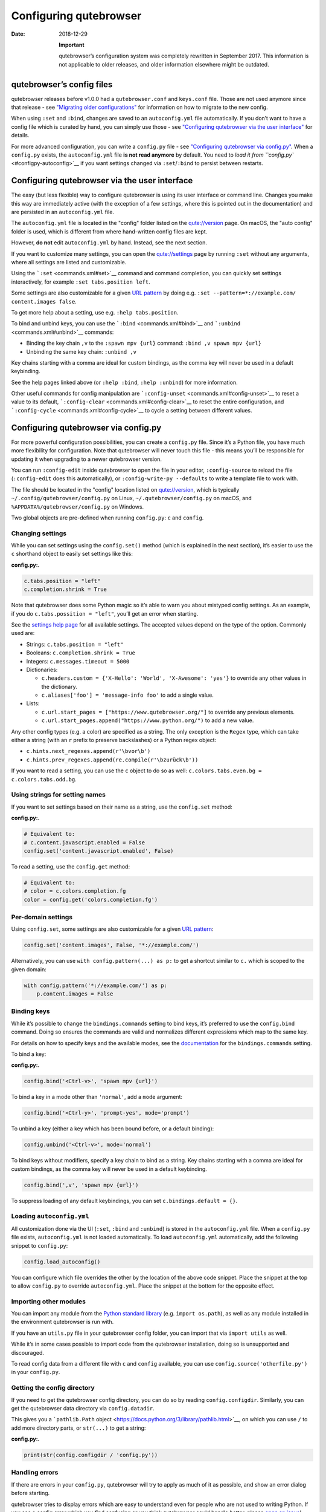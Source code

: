 =======================
Configuring qutebrowser
=======================

:Date:   2018-12-29

   **Important**

   qutebrowser’s configuration system was completely rewritten in
   September 2017. This information is not applicable to older releases,
   and older information elsewhere might be outdated.

.. __qutebrowsers_config_files:

qutebrowser’s config files
==========================

qutebrowser releases before v1.0.0 had a ``qutebrowser.conf`` and
``keys.conf`` file. Those are not used anymore since that release - see
`"Migrating older configurations" <#migrating>`__ for information on how
to migrate to the new config.

When using ``:set`` and ``:bind``, changes are saved to an
``autoconfig.yml`` file automatically. If you don’t want to have a
config file which is curated by hand, you can simply use those - see
`"Configuring qutebrowser via the user interface" <#autoconfig>`__ for
details.

For more advanced configuration, you can write a ``config.py`` file -
see `"Configuring qutebrowser via config.py" <#configpy>`__. When a
``config.py`` exists, the ``autoconfig.yml`` file **is not read
anymore** by default. You need to `load it from
``config.py`` <#configpy-autoconfig>`__ if you want settings changed via
``:set``/``:bind`` to persist between restarts.

.. _autoconfig:

Configuring qutebrowser via the user interface
==============================================

The easy (but less flexible) way to configure qutebrowser is using its
user interface or command line. Changes you make this way are
immediately active (with the exception of a few settings, where this is
pointed out in the documentation) and are persisted in an
``autoconfig.yml`` file.

The ``autoconfig.yml`` file is located in the "config" folder listed on
the `qute://version <qute://version>`__ page. On macOS, the "auto
config" folder is used, which is different from where hand-written
config files are kept.

However, **do not** edit ``autoconfig.yml`` by hand. Instead, see the
next section.

If you want to customize many settings, you can open the
`qute://settings <qute://settings>`__ page by running ``:set`` without
any arguments, where all settings are listed and customizable.

Using the ```:set`` <commands.xml#set>`__ command and command
completion, you can quickly set settings interactively, for example
``:set tabs.position left``.

Some settings are also customizable for a given `URL
pattern <https://developer.chrome.com/apps/match_patterns>`__ by doing
e.g. ``:set --pattern=*://example.com/ content.images false``.

To get more help about a setting, use e.g. ``:help tabs.position``.

To bind and unbind keys, you can use the
```:bind`` <commands.xml#bind>`__ and
```:unbind`` <commands.xml#unbind>`__ commands:

-  Binding the key chain ``,v`` to the ``:spawn mpv {url}`` command:
   ``:bind ,v spawn mpv {url}``

-  Unbinding the same key chain: ``:unbind ,v``

Key chains starting with a comma are ideal for custom bindings, as the
comma key will never be used in a default keybinding.

See the help pages linked above (or ``:help :bind``, ``:help :unbind``)
for more information.

Other useful commands for config manipulation are
```:config-unset`` <commands.xml#config-unset>`__ to reset a value to
its default, ```:config-clear`` <commands.xml#config-clear>`__ to reset
the entire configuration, and
```:config-cycle`` <commands.xml#config-cycle>`__ to cycle a setting
between different values.

.. _configpy:

Configuring qutebrowser via config.py
=====================================

For more powerful configuration possibilities, you can create a
``config.py`` file. Since it’s a Python file, you have much more
flexibility for configuration. Note that qutebrowser will never touch
this file - this means you’ll be responsible for updating it when
upgrading to a newer qutebrowser version.

You can run ``:config-edit`` inside qutebrowser to open the file in your
editor, ``:config-source`` to reload the file (``:config-edit`` does
this automatically), or ``:config-write-py --defaults`` to write a
template file to work with.

The file should be located in the "config" location listed on
`qute://version <qute://version>`__, which is typically
``~/.config/qutebrowser/config.py`` on Linux,
``~/.qutebrowser/config.py`` on macOS, and
``%APPDATA%/qutebrowser/config.py`` on Windows.

Two global objects are pre-defined when running ``config.py``: ``c`` and
``config``.

.. __changing_settings:

Changing settings
-----------------

While you can set settings using the ``config.set()`` method (which is
explained in the next section), it’s easier to use the ``c`` shorthand
object to easily set settings like this:

**config.py:.**

.. code:: python

   c.tabs.position = "left"
   c.completion.shrink = True

Note that qutebrowser does some Python magic so it’s able to warn you
about mistyped config settings. As an example, if you do
``c.tabs.possition = "left"``, you’ll get an error when starting.

See the `settings help page <settings.xml>`__ for all available
settings. The accepted values depend on the type of the option. Commonly
used are:

-  Strings: ``c.tabs.position = "left"``

-  Booleans: ``c.completion.shrink = True``

-  Integers: ``c.messages.timeout = 5000``

-  Dictionaries:

   -  ``c.headers.custom = {'X-Hello': 'World', 'X-Awesome': 'yes'}`` to
      override any other values in the dictionary.

   -  ``c.aliases['foo'] = 'message-info foo'`` to add a single value.

-  Lists:

   -  ``c.url.start_pages = ["https://www.qutebrowser.org/"]`` to
      override any previous elements.

   -  ``c.url.start_pages.append("https://www.python.org/")`` to add a
      new value.

Any other config types (e.g. a color) are specified as a string. The
only exception is the ``Regex`` type, which can take either a string
(with an ``r`` prefix to preserve backslashes) or a Python regex object:

-  ``c.hints.next_regexes.append(r'\bvor\b')``

-  ``c.hints.prev_regexes.append(re.compile(r'\bzurück\b'))``

If you want to read a setting, you can use the ``c`` object to do so as
well: ``c.colors.tabs.even.bg = c.colors.tabs.odd.bg``.

.. __using_strings_for_setting_names:

Using strings for setting names
-------------------------------

If you want to set settings based on their name as a string, use the
``config.set`` method:

**config.py:.**

.. code:: python

   # Equivalent to:
   # c.content.javascript.enabled = False
   config.set('content.javascript.enabled', False)

To read a setting, use the ``config.get`` method:

.. code:: python

   # Equivalent to:
   # color = c.colors.completion.fg
   color = config.get('colors.completion.fg')

.. __per_domain_settings:

Per-domain settings
-------------------

Using ``config.set``, some settings are also customizable for a given
`URL pattern <https://developer.chrome.com/apps/match_patterns>`__:

.. code:: python

   config.set('content.images', False, '*://example.com/')

Alternatively, you can use ``with config.pattern(...) as p:`` to get a
shortcut similar to ``c.`` which is scoped to the given domain:

.. code:: python

   with config.pattern('*://example.com/') as p:
       p.content.images = False

.. __binding_keys:

Binding keys
------------

While it’s possible to change the ``bindings.commands`` setting to bind
keys, it’s preferred to use the ``config.bind`` command. Doing so
ensures the commands are valid and normalizes different expressions
which map to the same key.

For details on how to specify keys and the available modes, see the
`documentation <settings.xml#bindings.commands>`__ for the
``bindings.commands`` setting.

To bind a key:

**config.py:.**

.. code:: python

   config.bind('<Ctrl-v>', 'spawn mpv {url}')

To bind a key in a mode other than ``'normal'``, add a ``mode``
argument:

.. code:: python

   config.bind('<Ctrl-y>', 'prompt-yes', mode='prompt')

To unbind a key (either a key which has been bound before, or a default
binding):

.. code:: python

   config.unbind('<Ctrl-v>', mode='normal')

To bind keys without modifiers, specify a key chain to bind as a string.
Key chains starting with a comma are ideal for custom bindings, as the
comma key will never be used in a default keybinding.

.. code:: python

   config.bind(',v', 'spawn mpv {url}')

To suppress loading of any default keybindings, you can set
``c.bindings.default = {}``.

.. _configpy-autoconfig:

Loading ``autoconfig.yml``
--------------------------

All customization done via the UI (``:set``, ``:bind`` and ``:unbind``)
is stored in the ``autoconfig.yml`` file. When a ``config.py`` file
exists, ``autoconfig.yml`` is not loaded automatically. To load
``autoconfig.yml`` automatically, add the following snippet to
``config.py``:

.. code:: python

   config.load_autoconfig()

You can configure which file overrides the other by the location of the
above code snippet. Place the snippet at the top to allow ``config.py``
to override ``autoconfig.yml``. Place the snippet at the bottom for the
opposite effect.

.. __importing_other_modules:

Importing other modules
-----------------------

You can import any module from the `Python standard
library <https://docs.python.org/3/library/index.html>`__ (e.g.
``import os.path``), as well as any module installed in the environment
qutebrowser is run with.

If you have an ``utils.py`` file in your qutebrowser config folder, you
can import that via ``import utils`` as well.

While it’s in some cases possible to import code from the qutebrowser
installation, doing so is unsupported and discouraged.

To read config data from a different file with ``c`` and ``config``
available, you can use ``config.source('otherfile.py')`` in your
``config.py``.

.. __getting_the_config_directory:

Getting the config directory
----------------------------

If you need to get the qutebrowser config directory, you can do so by
reading ``config.configdir``. Similarly, you can get the qutebrowser
data directory via ``config.datadir``.

This gives you a ```pathlib.Path``
object <https://docs.python.org/3/library/pathlib.html>`__, on which you
can use ``/`` to add more directory parts, or ``str(...)`` to get a
string:

**config.py:.**

.. code:: python

   print(str(config.configdir / 'config.py'))

.. __handling_errors:

Handling errors
---------------

If there are errors in your ``config.py``, qutebrowser will try to apply
as much of it as possible, and show an error dialog before starting.

qutebrowser tries to display errors which are easy to understand even
for people who are not used to writing Python. If you see a config error
which you find confusing or you think qutebrowser could handle better,
please `open an
issue <https://github.com/qutebrowser/qutebrowser/issues>`__!

.. __recipes:

Recipes
-------

.. __reading_a_yaml_file:

Reading a YAML file
~~~~~~~~~~~~~~~~~~~

To read a YAML config like this:

**config.yml:.**

::

   tabs.position: left
   tabs.show: switching

You can use:

**config.py:.**

.. code:: python

   import yaml

   with (config.configdir / 'config.yml').open() as f:
       yaml_data = yaml.load(f)

   for k, v in yaml_data.items():
       config.set(k, v)

.. __reading_a_nested_yaml_file:

Reading a nested YAML file
~~~~~~~~~~~~~~~~~~~~~~~~~~

To read a YAML file with nested values like this:

**colors.yml:.**

::

   colors:
     statusbar:
       normal:
         bg: lime
         fg: black
       url:
         fg: red

You can use:

**config.py:.**

.. code:: python

   import yaml

   with (config.configdir / 'colors.yml').open() as f:
       yaml_data = yaml.load(f)

   def dict_attrs(obj, path=''):
       if isinstance(obj, dict):
           for k, v in obj.items():
               yield from dict_attrs(v, '{}.{}'.format(path, k) if path else k)
       else:
           yield path, obj

   for k, v in dict_attrs(yaml_data):
       config.set(k, v)

Note that this won’t work for values which are dictionaries.

.. __binding_chained_commands:

Binding chained commands
~~~~~~~~~~~~~~~~~~~~~~~~

If you have a lot of chained commands you want to bind, you can write a
helper to do so:

.. code:: python

   def bind_chained(key, *commands):
       config.bind(key, ' ;; '.join(commands))

   bind_chained('<Escape>', 'clear-keychain', 'search')

.. __reading_colors_from_xresources:

Reading colors from Xresources
~~~~~~~~~~~~~~~~~~~~~~~~~~~~~~

You can use something like this to read colors from an ``~/.Xresources``
file:

.. code:: python

   import subprocess

   def read_xresources(prefix):
       props = {}
       x = subprocess.run(['xrdb', '-query'], stdout=subprocess.PIPE)
       lines = x.stdout.decode().split('\n')
       for line in filter(lambda l : l.startswith(prefix), lines):
           prop, _, value = line.partition(':\t')
           props[prop] = value
       return props

   xresources = read_xresources('*')
   c.colors.statusbar.normal.bg = xresources['*.background']

.. __pre_built_colorschemes:

Pre-built colorschemes
~~~~~~~~~~~~~~~~~~~~~~

-  A collection of `base16 <https://github.com/chriskempson/base16>`__
   color-schemes can be found in
   `base16-qutebrowser <https://github.com/theova/base16-qutebrowser>`__
   and used with
   `base16-manager <https://github.com/AuditeMarlow/base16-manager>`__.

-  Two implementations of the
   `Nord <https://github.com/arcticicestudio/nord>`__ colorscheme for
   qutebrowser exist:
   `Linuus <https://github.com/Linuus/nord-qutebrowser>`__,
   `KnownAsDon <https://github.com/KnownAsDon/QuteBrowser-Nord-Theme>`__

-  `Dracula <https://github.com/evannagle/qutebrowser-dracula-theme>`__

.. __avoiding_flake8_errors:

Avoiding flake8 errors
~~~~~~~~~~~~~~~~~~~~~~

If you use an editor with flake8 and pylint integration, it may have
some complaints about invalid names, undefined variables, or missing
docstrings. You can silence those with:

.. code:: python

   # pylint: disable=C0111
   c = c  # noqa: F821 pylint: disable=E0602,C0103
   config = config  # noqa: F821 pylint: disable=E0602,C0103

For type annotation support (note that those imports aren’t guaranteed
to be stable across qutebrowser versions):

.. code:: python

   # pylint: disable=C0111
   from qutebrowser.config.configfiles import ConfigAPI  # noqa: F401
   from qutebrowser.config.config import ConfigContainer  # noqa: F401
   config = config  # type: ConfigAPI # noqa: F821 pylint: disable=E0602,C0103
   c = c  # type: ConfigContainer # noqa: F821 pylint: disable=E0602,C0103

.. __emacs_like_config:

emacs-like config
~~~~~~~~~~~~~~~~~

Various emacs/conkeror-like keybinding configs exist:

-  `jgkamat <https://gitlab.com/jgkamat/qutemacs/blob/master/qutemacs.py>`__

-  `Kaligule <https://gitlab.com/Kaligule/qutebrowser-emacs-config/blob/master/config.py>`__

-  `nm0i <http://me0w.net/pit/1540882719>`__

It’s also mostly possible to get rid of modal keybindings by setting
``input.insert_mode.auto_enter`` to ``false``, and
``input.forward_unbound_keys`` to ``all``.

.. _migrating:

Migrating older configurations
==============================

qutebrowser does no automatic migration for the new configuration.
However, there’s a special `configdiff <qute://configdiff/old>`__ page
(``qute://configdiff/old``) in qutebrowser, which will show you the
changes you did in your old configuration, compared to the old defaults.

Other changes in default settings:

-  In v1.1.x and newer, ``<Up>`` and ``<Down>`` navigate through command
   history if no text was entered yet. With v1.0.x, they always navigate
   through command history instead of selecting completion items. Use
   ``<Tab>``/``<Shift-Tab>`` to cycle through the completion instead.
   You can get back the old behavior by doing:

   ::

      :bind -m command <Up> completion-item-focus prev
      :bind -m command <Down> completion-item-focus next

   or always navigate through command history with

   ::

      :bind -m command <Up> command-history-prev
      :bind -m command <Down> command-history-next

-  The default for ``completion.web_history.max_items`` is now set to
   ``-1``, showing an unlimited number of items in the completion for
   ``:open`` as the new sqlite-based completion is much faster. If the
   ``:open`` completion is too slow on your machine, set an appropriate
   limit again.
